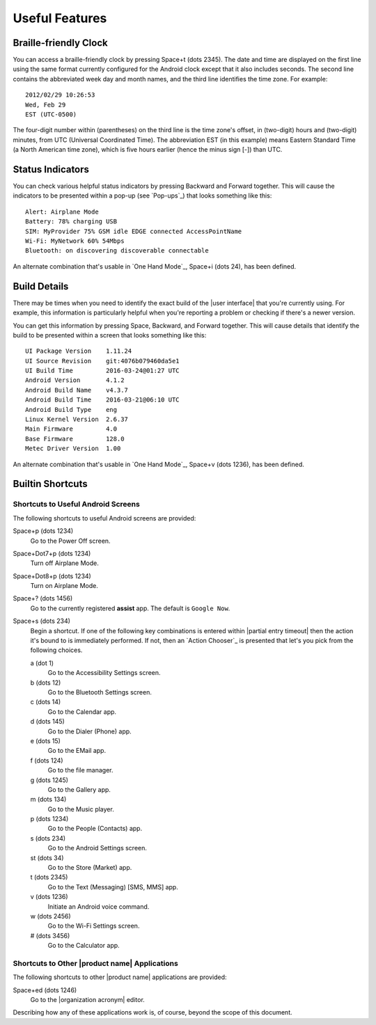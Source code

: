 Useful Features
---------------

Braille-friendly Clock
~~~~~~~~~~~~~~~~~~~~~~

You can access a braille-friendly clock by pressing Space+t (dots 2345).
The date and time are displayed on the first line using the same format
currently configured for the Android clock except that it also includes seconds.
The second line contains the abbreviated week day and month names,
and the third line identifies the time zone.
For example::

  2012/02/29 10:26:53
  Wed, Feb 29
  EST (UTC-0500)

The four-digit number within (parentheses) on the third line
is the time zone's offset, in (two-digit) hours and (two-digit) minutes,
from UTC (Universal Coordinated Time).
The abbreviation EST (in this example) means Eastern Standard Time
(a North American time zone),
which is five hours earlier (hence the minus sign [-]) than UTC.

Status Indicators
~~~~~~~~~~~~~~~~~

You can check various helpful status indicators by pressing Backward and
Forward together. This will cause the indicators to be presented within a pop-up
(see `Pop-ups`_) that looks something like this::

  Alert: Airplane Mode
  Battery: 78% charging USB
  SIM: MyProvider 75% GSM idle EDGE connected AccessPointName
  Wi-Fi: MyNetwork 60% 54Mbps
  Bluetooth: on discovering discoverable connectable

An alternate combination that's usable in `One Hand Mode`_,
Space+i (dots 24),
has been defined.

Build Details
~~~~~~~~~~~~~

There may be times when you need to identify the exact build of the
|user interface| that you're currently using. For example, this information is
particularly helpful when you're reporting a problem or checking if there's a
newer version.

You can get this information by pressing Space, Backward, and Forward
together. This will cause details that identify the build to be presented
within a screen that looks something like this::

  UI Package Version    1.11.24
  UI Source Revision    git:4076b079460da5e1
  UI Build Time         2016-03-24@01:27 UTC
  Android Version       4.1.2
  Android Build Name    v4.3.7
  Android Build Time    2016-03-21@06:10 UTC
  Android Build Type    eng
  Linux Kernel Version  2.6.37
  Main Firmware         4.0
  Base Firmware         128.0
  Metec Driver Version  1.00

An alternate combination that's usable in `One Hand Mode`_,
Space+v (dots 1236),
has been defined.

Builtin Shortcuts
~~~~~~~~~~~~~~~~~

Shortcuts to Useful Android Screens
```````````````````````````````````

The following shortcuts to useful Android screens are provided:

Space+p (dots 1234)
  Go to the Power Off screen.

Space+Dot7+p (dots 1234)
  Turn off Airplane Mode.

Space+Dot8+p (dots 1234)
  Turn on Airplane Mode.

Space+? (dots 1456)
  Go to the currently registered **assist** app. The default is
  ``Google Now``.

Space+s (dots 234)
  Begin a shortcut. If one of the following key combinations is entered within
  |partial entry timeout|
  then the action it's bound to is immediately performed.
  If not, then an `Action Chooser`_ is presented
  that let's you pick from the following choices.

  a (dot 1)
    Go to the Accessibility Settings screen.

  b (dots 12)
    Go to the Bluetooth Settings screen.

  c (dots 14)
    Go to the Calendar app.

  d (dots 145)
    Go to the Dialer (Phone) app.

  e (dots 15)
    Go to the EMail app.

  f (dots 124)
    Go to the file manager.

  g (dots 1245)
    Go to the Gallery app.

  m (dots 134)
    Go to the Music player.

  p (dots 1234)
    Go to the People (Contacts) app.

  s (dots 234)
    Go to the Android Settings screen.

  st (dots 34)
    Go to the Store (Market) app.

  t (dots 2345)
    Go to the Text (Messaging) [SMS, MMS] app.

  v (dots 1236)
    Initiate an Android voice command.

  w (dots 2456)
    Go to the Wi-Fi Settings screen.

  # (dots 3456)
    Go to the Calculator app.

Shortcuts to Other |product name| Applications
``````````````````````````````````````````````

The following shortcuts to other |product name| applications are provided:

Space+ed (dots 1246)
  Go to the |organization acronym| editor.

Describing how any of these applications work is, of course, beyond the scope
of this document.

